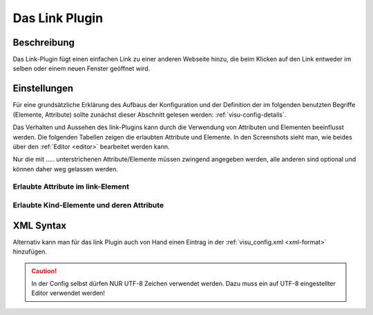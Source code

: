 .. _Link:

Das Link Plugin
=================

.. api-doc:: cv.plugins.Link

Beschreibung
------------

Das Link-Plugin fügt einen einfachen Link zu einer anderen Webseite hinzu, die beim Klicken auf den Link entweder
im selben oder einem neuen Fenster geöffnet wird.

.. widget-example::

        <caption>Öffnet Google in einem neuen Fenster</caption>
        <settings>
          <screenshot name="link"></screenshot>
        </settings>
        <meta>
          <plugins><plugin name="link"/></plugins>
        </meta>
        <link href="https://www.google.de" text="Google" newWindow="true"/>

Einstellungen
-------------

Für eine grundsätzliche Erklärung des Aufbaus der Konfiguration und der Definition der im folgenden benutzten
Begriffe (Elemente, Attribute) sollte zunächst dieser Abschnitt gelesen werden: :ref:`visu-config-details`.

Das Verhalten und Aussehen des link-Plugins kann durch die Verwendung von Attributen und Elementen beeinflusst werden.
Die folgenden Tabellen zeigen die erlaubten Attribute und Elemente. In den Screenshots sieht man, wie
beides über den :ref:`Editor <editor>` bearbeitet werden kann.

Nur die mit ..... unterstrichenen Attribute/Elemente müssen zwingend angegeben werden, alle anderen sind optional und können
daher weg gelassen werden.


Erlaubte Attribute im link-Element
^^^^^^^^^^^^^^^^^^^^^^^^^^^^^^^^^^^^

.. parameter-information:: link

.. .. widget-example::
    :editor: attributes
    :scale: 75
    :align: center

    <caption>Attribute im Editor (vereinfachte Ansicht) [#f1]_</caption>
    <meta>
        <plugins>
            <plugin name="link" />
        </plugins>
    </meta>
    <link href="https://www.google.de" text="Google" newWindow="true"/>


Erlaubte Kind-Elemente und deren Attribute
^^^^^^^^^^^^^^^^^^^^^^^^^^^^^^^^^^^^^^^^^^

.. elements-information:: link

.. .. widget-example::
    :editor: elements
    :scale: 75
    :align: center

    <caption>Elemente im Editor</caption>
    <meta>
        <plugins>
            <plugin name="link" />
        </plugins>
    </meta>
    <link href="https://www.google.de" text="Google" newWindow="true">
        <layout colspan="6"/>
    </link

XML Syntax
----------

Alternativ kann man für das link Plugin auch von Hand einen Eintrag in
der :ref:`visu_config.xml <xml-format>` hinzufügen.

.. CAUTION::
    In der Config selbst dürfen NUR UTF-8 Zeichen verwendet
    werden. Dazu muss ein auf UTF-8 eingestellter Editor verwendet werden!
